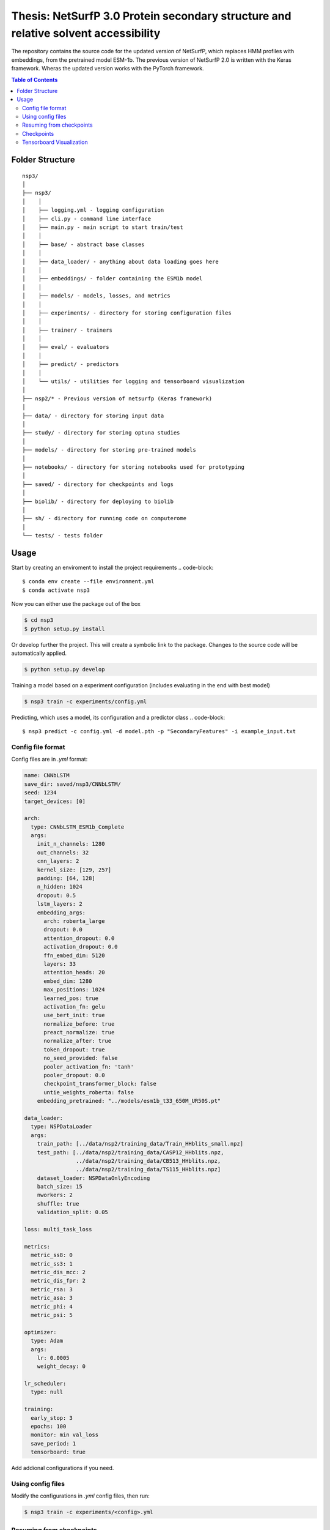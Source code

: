 ====
**Thesis**: NetSurfP 3.0 Protein secondary structure and relative solvent accessibility
====

The repository contains the source code for the updated version of NetSurfP, which replaces HMM profiles with embeddings, from the pretrained model ESM-1b. The previous version of NetSurfP 2.0 is written with the Keras framework. Wheras the updated version works with the PyTorch framework.


.. contents:: Table of Contents
   :depth: 2

Folder Structure
================

::

  nsp3/
  │
  ├── nsp3/
  │    │
  │    ├── logging.yml - logging configuration
  │    ├── cli.py - command line interface
  │    ├── main.py - main script to start train/test
  │    │
  │    ├── base/ - abstract base classes
  │    │
  │    ├── data_loader/ - anything about data loading goes here
  │    │
  │    ├── embeddings/ - folder containing the ESM1b model
  │    │
  │    ├── models/ - models, losses, and metrics
  │    │
  │    ├── experiments/ - directory for storing configuration files
  │    │
  │    ├── trainer/ - trainers
  │    │
  │    ├── eval/ - evaluators
  │    │
  │    ├── predict/ - predictors
  │    │
  │    └── utils/ - utilities for logging and tensorboard visualization
  │
  ├── nsp2/* - Previous version of netsurfp (Keras framework)
  │
  ├── data/ - directory for storing input data
  │
  ├── study/ - directory for storing optuna studies
  │
  ├── models/ - directory for storing pre-trained models
  │
  ├── notebooks/ - directory for storing notebooks used for prototyping
  │
  ├── saved/ - directory for checkpoints and logs
  │
  ├── biolib/ - directory for deploying to biolib
  │
  ├── sh/ - directory for running code on computerome
  │
  └── tests/ - tests folder


Usage
=====
Start by creating an enviroment to install the project requirements
.. code-block::

  $ conda env create --file environment.yml
  $ conda activate nsp3

Now you can either use the package out of the box

.. code-block::

  $ cd nsp3
  $ python setup.py install

Or develop further the project. This will create a symbolic link to the package. Changes to the source code will be automatically applied.

.. code-block::

  $ python setup.py develop

Training a model based on a experiment configuration (includes evaluating in the end with best model)

.. code-block::

  $ nsp3 train -c experiments/config.yml

Predicting, which uses a model, its configuration and a predictor class
.. code-block::

  $ nsp3 predict -c config.yml -d model.pth -p "SecondaryFeatures" -i example_input.txt


Config file format
------------------
Config files are in `.yml` format:

.. code-block:: HTML

    name: CNNbLSTM
    save_dir: saved/nsp3/CNNbLSTM/
    seed: 1234
    target_devices: [0]
    
    arch:
      type: CNNbLSTM_ESM1b_Complete
      args:
        init_n_channels: 1280
        out_channels: 32
        cnn_layers: 2
        kernel_size: [129, 257]
        padding: [64, 128]
        n_hidden: 1024
        dropout: 0.5
        lstm_layers: 2
        embedding_args:
          arch: roberta_large
          dropout: 0.0
          attention_dropout: 0.0
          activation_dropout: 0.0
          ffn_embed_dim: 5120
          layers: 33
          attention_heads: 20
          embed_dim: 1280
          max_positions: 1024
          learned_pos: true
          activation_fn: gelu
          use_bert_init: true
          normalize_before: true
          preact_normalize: true
          normalize_after: true
          token_dropout: true
          no_seed_provided: false
          pooler_activation_fn: 'tanh'
          pooler_dropout: 0.0
          checkpoint_transformer_block: false
          untie_weights_roberta: false
        embedding_pretrained: "../models/esm1b_t33_650M_UR50S.pt"
    
    data_loader:
      type: NSPDataLoader
      args:
        train_path: [../data/nsp2/training_data/Train_HHblits_small.npz]
        test_path: [../data/nsp2/training_data/CASP12_HHblits.npz, 
                    ../data/nsp2/training_data/CB513_HHblits.npz, 
                    ../data/nsp2/training_data/TS115_HHblits.npz]
        dataset_loader: NSPDataOnlyEncoding
        batch_size: 15
        nworkers: 2
        shuffle: true
        validation_split: 0.05
    
    loss: multi_task_loss
    
    metrics:
      metric_ss8: 0
      metric_ss3: 1
      metric_dis_mcc: 2
      metric_dis_fpr: 2
      metric_rsa: 3
      metric_asa: 3
      metric_phi: 4
      metric_psi: 5
    
    optimizer:
      type: Adam
      args:
        lr: 0.0005
        weight_decay: 0
    
    lr_scheduler: 
      type: null
    
    training:
      early_stop: 3
      epochs: 100
      monitor: min val_loss
      save_period: 1
      tensorboard: true
    

Add addional configurations if you need.

Using config files
------------------
Modify the configurations in `.yml` config files, then run:

.. code-block::

  $ nsp3 train -c experiments/<config>.yml

Resuming from checkpoints
-------------------------
You can resume from a previously saved checkpoint by:

.. code-block::

  nsp3 train -c experiments/<config>.yml -r path/to/checkpoint

Checkpoints
-----------
You can specify the name of the training session in config files:

.. code-block:: HTML

  "name": "CNNbLSTM"

The checkpoints will be saved in `save_dir/name/timestamp/checkpoint_epoch_n`, with timestamp in
mmdd_HHMMSS format.

A copy of config file will be saved in the same folder.

**Note**: checkpoints contain:

.. code-block:: python

  checkpoint = {
    'arch': arch,
    'epoch': epoch,
    'state_dict': self.model.state_dict(),
    'optimizer': self.optimizer.state_dict(),
    'monitor_best': self.mnt_best,
    'config': self.config
  }

Tensorboard Visualization
--------------------------
This template supports `<https://pytorch.org/docs/stable/tensorboard.html>`_ visualization.

1. Run training

    Set `tensorboard` option in config file true.

2. Open tensorboard server

    Type `tensorboard --logdir saved/runs/` at the project root, then server will open at
    `http://localhost:6006`

By default, values of loss and metrics specified in config file, input images, and histogram of
model parameters will be logged. If you need more visualizations, use `add_scalar('tag', data)`,
`add_image('tag', image)`, etc in the `trainer._train_epoch` method. `add_something()` methods in
this template are basically wrappers for those of `tensorboard.SummaryWriter` module.

**Note**: You don't have to specify current steps, since `TensorboardWriter` class defined at
`logger/visualization.py` will track current steps.

